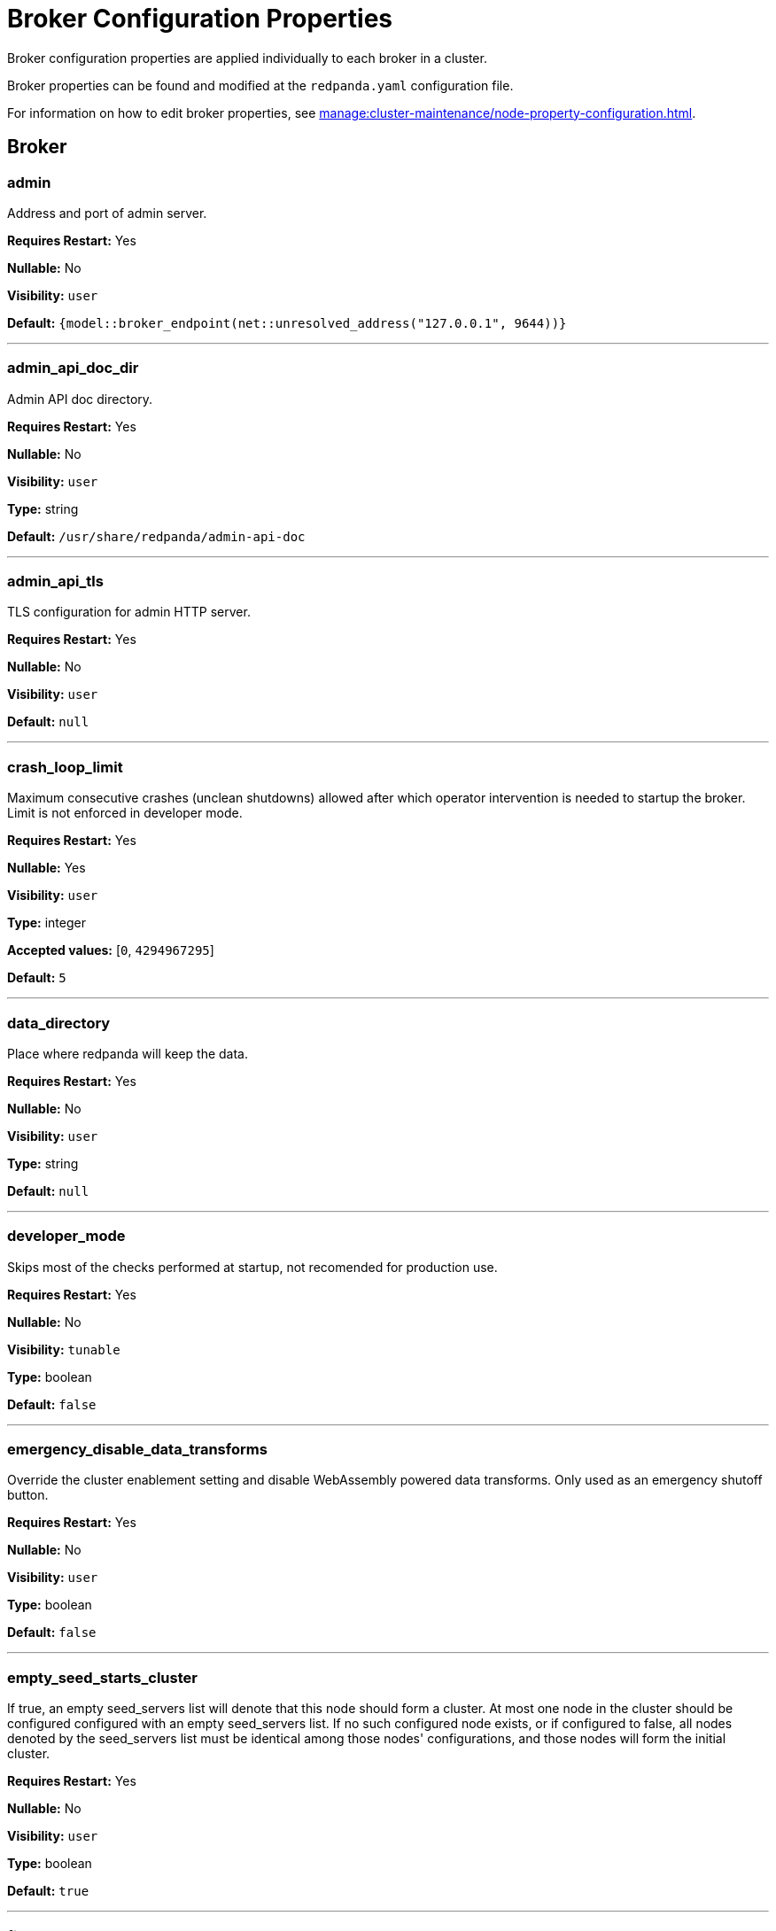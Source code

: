 = Broker Configuration Properties 
:description: Broker configuration properties list. 

Broker configuration properties are applied individually to each broker in a cluster.

Broker properties can be found and modified at the `redpanda.yaml` configuration file.

For information on how to edit broker properties, see xref:manage:cluster-maintenance/node-property-configuration.adoc[].

== Broker

=== admin

Address and port of admin server.

*Requires Restart:* Yes

*Nullable:* No

*Visibility:* `user`

*Default:* `{model::broker_endpoint(net::unresolved_address("127.0.0.1", 9644))}`

---

=== admin_api_doc_dir

Admin API doc directory.

*Requires Restart:* Yes

*Nullable:* No

*Visibility:* `user`

*Type:* string

*Default:* `/usr/share/redpanda/admin-api-doc`

---

=== admin_api_tls

TLS configuration for admin HTTP server.

*Requires Restart:* Yes

*Nullable:* No

*Visibility:* `user`

*Default:* `null`

---

=== crash_loop_limit

Maximum consecutive crashes (unclean shutdowns) allowed after which operator intervention is needed to startup the broker. Limit is not enforced in developer mode.

*Requires Restart:* Yes

*Nullable:* Yes

*Visibility:* `user`

*Type:* integer

*Accepted values:* [`0`, `4294967295`]

*Default:* `5`

---

=== data_directory

Place where redpanda will keep the data.

*Requires Restart:* Yes

*Nullable:* No

*Visibility:* `user`

*Type:* string

*Default:* `null`

---

=== developer_mode

Skips most of the checks performed at startup, not recomended for production use.

*Requires Restart:* Yes

*Nullable:* No

*Visibility:* `tunable`

*Type:* boolean

*Default:* `false`

---

=== emergency_disable_data_transforms

Override the cluster enablement setting and disable WebAssembly powered data transforms. Only used as an emergency shutoff button.

*Requires Restart:* Yes

*Nullable:* No

*Visibility:* `user`

*Type:* boolean

*Default:* `false`

---

=== empty_seed_starts_cluster

If true, an empty seed_servers list will denote that this node should form a cluster. At most one node in the cluster should be configured configured with an empty seed_servers list. If no such configured node exists, or if configured to false, all nodes denoted by the seed_servers list must be identical among those nodes' configurations, and those nodes will form the initial cluster.

*Requires Restart:* Yes

*Nullable:* No

*Visibility:* `user`

*Type:* boolean

*Default:* `true`

---

=== fips_mode

Controls whether Redpanda starts in FIPS mode.  This property allows for three values: 'disabled', 'enabled', and 'permissive'.  With 'enabled', Redpanda first verifies that the operating system is enabled for FIPS by checking /proc/sys/crypto/fips_enabled.  If the file does not exist or does not return '1', Redpanda immediately exits.  With 'permissive', the same check is performed but a WARNING is logged and Redpanda continues to run.  After the check is complete, Redpanda loads the OpenSSL FIPS provider into the OpenSSL library.  After this is complete, Redpanda is operating in FIPS mode, which means that the TLS cipher suites available to users are limited to TLSv1.2 and TLSv1.3, and of those, only the ones that use NIST-approved cryptographic methods.  For more information about FIPS, refer to Redpanda documentation.

*Requires Restart:* Yes

*Nullable:* No

*Visibility:* `user`

*Default:* `fips_mode_flag::disabled`

---

=== kafka_api

Address and port of an interface to listen for Kafka API requests.

*Requires Restart:* Yes

*Nullable:* No

*Visibility:* `user`

*Default:* `{address: net::unresolved_address("127.0.0.1", 9092), authn_method: std::nullopt}`

---

=== kafka_api_tls

TLS configuration for Kafka API endpoint.

*Requires Restart:* Yes

*Nullable:* No

*Visibility:* `user`

*Default:* `null`

---

=== memory_allocation_warning_threshold

Enables log messages for allocations greater than the given size.

*Requires Restart:* Yes

*Nullable:* Yes

*Visibility:* `tunable`

*Type:* integer

*Default:* `128_kib + 1`

---

=== node_id

Unique id identifying a node in the cluster. If missing, a unique id will be assigned for this node when it joins the cluster.

*Requires Restart:* Yes

*Nullable:* Yes

*Visibility:* `user`

*Default:* `null`

---

=== openssl_config_file

Path to the configuration file used by OpenSSL to propertly load the FIPS-compliant module.

*Requires Restart:* Yes

*Nullable:* Yes

*Visibility:* `user`

*Type:* string

*Default:* `null`

---

=== openssl_module_directory

Path to the directory that contains the OpenSSL FIPS-compliant module.

*Requires Restart:* Yes

*Nullable:* Yes

*Visibility:* `user`

*Type:* string

*Default:* `null`

---

=== rack

Rack identifier.

*Requires Restart:* Yes

*Nullable:* Yes

*Visibility:* `user`

*Default:* `null`

---

=== recovery_mode_enabled

If true, start redpanda in "metadata only" mode, skipping loading user partitions and allowing only metadata operations.

*Requires Restart:* Yes

*Nullable:* No

*Visibility:* `user`

*Type:* boolean

*Default:* `false`

---

=== rpc_server

IpAddress and port for RPC server.

*Requires Restart:* Yes

*Nullable:* No

*Visibility:* `user`

*Default:* `net::unresolved_address("127.0.0.1", 33145)`

---

=== rpc_server_tls

TLS configuration for RPC server.

*Requires Restart:* Yes

*Nullable:* No

*Visibility:* `user`

*Default:* `tls_config()`

---

=== seed_servers

List of the seed servers used to join current cluster. If the seed_server list is empty the node will be a cluster root and it will form a new cluster.

*Requires Restart:* Yes

*Nullable:* No

*Visibility:* `user`

*Type:* array

*Default:* `null`

---

=== storage_failure_injection_config_path

Path to the configuration file used for low level storage failure injection.

*Requires Restart:* Yes

*Nullable:* Yes

*Visibility:* `tunable`

*Type:* string

*Default:* `null`

---

=== storage_failure_injection_enabled

If true, inject low level storage failures on the write path. **Not** for production usage.

*Requires Restart:* Yes

*Nullable:* No

*Visibility:* `tunable`

*Type:* boolean

*Default:* `false`

---

=== upgrade_override_checks

Whether to violate safety checks when starting a redpanda version newer than the cluster's consensus version.

*Requires Restart:* Yes

*Nullable:* No

*Visibility:* `tunable`

*Type:* boolean

*Default:* `false`

---

=== verbose_logging_timeout_sec_max

Maximum duration in seconds for verbose (i.e. TRACE or DEBUG) logging. Values configured above this will be clamped. If null (the default) there is no limit. Can be overridded in the Admin API on a per-request basis.

*Requires Restart:* Yes

*Nullable:* Yes

*Visibility:* `tunable`

*Type:* integer

*Accepted values:* [`-17179869184`, `17179869183`]

*Default:* `null`

---



== Schema Registry

Schema Registry intro

=== mode_mutability

Allow modifying mode.

*Requires Restart:* No

*Nullable:* No

*Visibility:* `None`

*Type:* boolean

*Default:* `true`

---

=== schema_registry_api

Schema Registry API listen address and port.

*Requires Restart:* No

*Nullable:* No

*Visibility:* `None`

*Default:* `{address: net::unresolved_address("0.0.0.0", 8081), authn_method: std::nullopt}`

---

=== schema_registry_api_tls

TLS configuration for Schema Registry API.

*Requires Restart:* No

*Nullable:* No

*Visibility:* `None`

*Default:* `null`

---

=== schema_registry_replication_factor

Replication factor for internal _schemas topic.  If unset, defaults to `default_topic_replication`.

*Requires Restart:* No

*Nullable:* Yes

*Visibility:* `None`

*Type:* integer

*Accepted values:* [`-32768`, `32767`]

*Default:* `null`

---



== HTTP Proxy

HTTP Proxy intro

=== advertised_pandaproxy_api

Rest API address and port to publish to client.

*Requires Restart:* No

*Nullable:* No

*Visibility:* `None`

*Default:* `null`

---

=== api_doc_dir

API doc directory.

*Requires Restart:* No

*Nullable:* No

*Visibility:* `None`

*Type:* string

*Default:* `/usr/share/redpanda/proxy-api-doc`

---

=== client_cache_max_size

The maximum number of kafka clients in the LRU cache.

*Requires Restart:* Yes

*Nullable:* No

*Visibility:* `None`

*Type:* integer

*Default:* `10`

---

=== client_keep_alive

Time in milliseconds that an idle connection may remain open.

*Requires Restart:* Yes

*Nullable:* No

*Visibility:* `None`

*Type:* integer

*Accepted values:* [`-17592186044416`, `17592186044415`]

*Default:* `5min`

---

=== consumer_instance_timeout

How long to wait for an idle consumer before removing it.

*Requires Restart:* No

*Nullable:* No

*Visibility:* `None`

*Type:* integer

*Accepted values:* [`-17592186044416`, `17592186044415`]

*Default:* `std::chrono::minutes{5}`

---

=== pandaproxy_api

Rest API listen address and port.

*Requires Restart:* No

*Nullable:* No

*Visibility:* `None`

*Default:* `{address: net::unresolved_address("0.0.0.0", 8082), authn_method: std::nullopt}`

---

=== pandaproxy_api_tls

TLS configuration for Pandaproxy api.

*Requires Restart:* No

*Nullable:* No

*Visibility:* `None`

*Default:* `null`

---



== HTTP Proxy Client

Kafka Client intro

=== broker_tls

TLS configuration for the brokers.

*Requires Restart:* No

*Nullable:* No

*Visibility:* `None`

*Default:* `config::tls_config()`

---

=== brokers

List of address and port of the brokers.

*Requires Restart:* No

*Nullable:* No

*Visibility:* `None`

*Type:* array

*Default:* `std::vector<net::unresolved_address>({{"127.0.0.1", 9092}})`

---

=== client_identifier

Identifier to use within the kafka request header.

*Requires Restart:* No

*Nullable:* Yes

*Visibility:* `None`

*Type:* string

*Default:* `test_client`

---

=== consumer_heartbeat_interval

Interval (in milliseconds) for consumer heartbeats.

*Requires Restart:* No

*Nullable:* No

*Visibility:* `None`

*Type:* integer

*Accepted values:* [`-17592186044416`, `17592186044415`]

*Default:* `500ms`

---

=== consumer_rebalance_timeout

Timeout (in milliseconds) for consumer rebalance.

*Requires Restart:* No

*Nullable:* No

*Visibility:* `None`

*Type:* integer

*Accepted values:* [`-17592186044416`, `17592186044415`]

*Default:* `2s`

---

=== consumer_request_max_bytes

Max bytes to fetch per request.

*Requires Restart:* No

*Nullable:* No

*Visibility:* `None`

*Type:* integer

*Accepted values:* [`-2147483648`, `2147483647`]

*Default:* `1048576`

---

=== consumer_request_min_bytes

Min bytes to fetch per request.

*Requires Restart:* No

*Nullable:* No

*Visibility:* `None`

*Type:* integer

*Accepted values:* [`-2147483648`, `2147483647`]

*Default:* `1`

---

=== consumer_request_timeout

Interval (in milliseconds) for consumer request timeout.

*Requires Restart:* No

*Nullable:* No

*Visibility:* `None`

*Type:* integer

*Accepted values:* [`-17592186044416`, `17592186044415`]

*Default:* `100ms`

---

=== consumer_session_timeout

Timeout (in milliseconds) for consumer session.

*Requires Restart:* No

*Nullable:* No

*Visibility:* `None`

*Type:* integer

*Accepted values:* [`-17592186044416`, `17592186044415`]

*Default:* `10s`

---

=== produce_ack_level

Number of acknowledgments the producer requires the leader to have received before considering a request complete, choices are 0, 1 and -1.

*Requires Restart:* No

*Nullable:* No

*Visibility:* `None`

*Type:* integer

*Accepted values:* [`-32768`, `32767`]

*Default:* `-1`

---

=== produce_batch_delay

Delay (in milliseconds) to wait before sending batch.

*Requires Restart:* No

*Nullable:* No

*Visibility:* `None`

*Type:* integer

*Accepted values:* [`-17592186044416`, `17592186044415`]

*Default:* `100ms`

---

=== produce_batch_record_count

Number of records to batch before sending to broker.

*Requires Restart:* No

*Nullable:* No

*Visibility:* `None`

*Type:* integer

*Accepted values:* [`-2147483648`, `2147483647`]

*Default:* `1000`

---

=== produce_batch_size_bytes

Number of bytes to batch before sending to broker.

*Requires Restart:* No

*Nullable:* No

*Visibility:* `None`

*Type:* integer

*Accepted values:* [`-2147483648`, `2147483647`]

*Default:* `1048576`

---

=== produce_compression_type

Enable or disable compression by the kafka client. Specify 'none' to disable compression or one of the supported types [gzip, snappy, lz4, zstd].

*Requires Restart:* No

*Nullable:* No

*Visibility:* `None`

*Type:* string

*Default:* `none`

---

=== produce_shutdown_delay

Delay (in milliseconds) to allow for final flush of buffers before shutting down.

*Requires Restart:* No

*Nullable:* No

*Visibility:* `None`

*Type:* integer

*Accepted values:* [`-17592186044416`, `17592186044415`]

*Default:* `0ms`

---

=== retries

Number of times to retry a request to a broker.

*Requires Restart:* No

*Nullable:* No

*Visibility:* `None`

*Type:* integer

*Default:* `5`

---

=== retry_base_backoff

Delay (in milliseconds) for initial retry backoff.

*Requires Restart:* No

*Nullable:* No

*Visibility:* `None`

*Type:* integer

*Accepted values:* [`-17592186044416`, `17592186044415`]

*Default:* `100ms`

---

=== sasl_mechanism

The SASL mechanism to use when connecting.

*Requires Restart:* No

*Nullable:* No

*Visibility:* `None`

*Type:* string

*Default:* `null`

---

=== scram_password

Password to use for SCRAM authentication mechanisms.

*Requires Restart:* No

*Nullable:* No

*Visibility:* `None`

*Type:* string

*Default:* `null`

---

=== scram_username

Username to use for SCRAM authentication mechanisms.

*Requires Restart:* No

*Nullable:* No

*Visibility:* `None`

*Type:* string

*Default:* `null`

---

